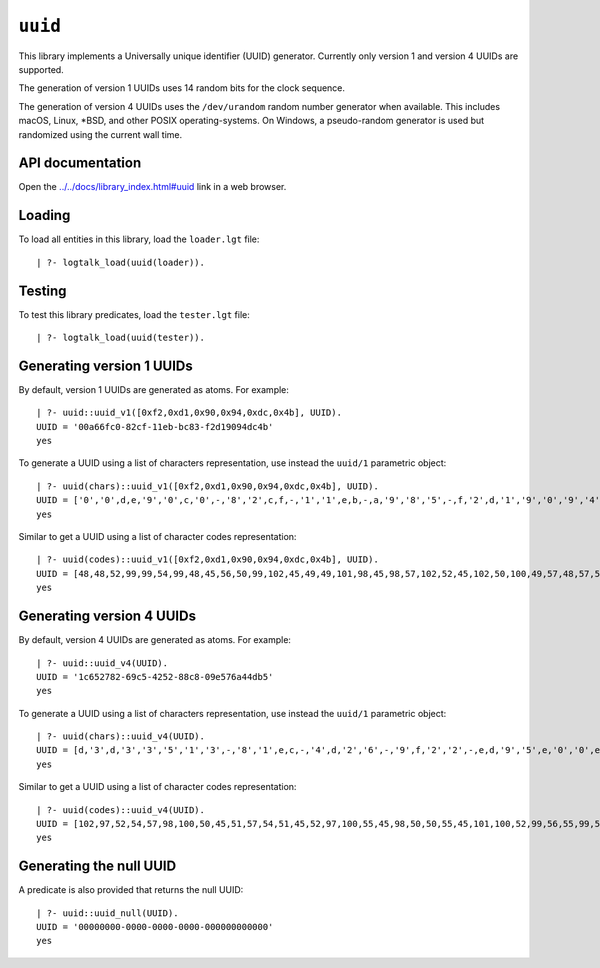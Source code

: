 ``uuid``
========

This library implements a Universally unique identifier (UUID)
generator. Currently only version 1 and version 4 UUIDs are supported.

The generation of version 1 UUIDs uses 14 random bits for the clock
sequence.

The generation of version 4 UUIDs uses the ``/dev/urandom`` random
number generator when available. This includes macOS, Linux, \*BSD, and
other POSIX operating-systems. On Windows, a pseudo-random generator is
used but randomized using the current wall time.

API documentation
-----------------

Open the
`../../docs/library_index.html#uuid <../../docs/library_index.html#uuid>`__
link in a web browser.

Loading
-------

To load all entities in this library, load the ``loader.lgt`` file:

::

   | ?- logtalk_load(uuid(loader)).

Testing
-------

To test this library predicates, load the ``tester.lgt`` file:

::

   | ?- logtalk_load(uuid(tester)).

Generating version 1 UUIDs
--------------------------

By default, version 1 UUIDs are generated as atoms. For example:

::

   | ?- uuid::uuid_v1([0xf2,0xd1,0x90,0x94,0xdc,0x4b], UUID).
   UUID = '00a66fc0-82cf-11eb-bc83-f2d19094dc4b'
   yes

To generate a UUID using a list of characters representation, use
instead the ``uuid/1`` parametric object:

::

   | ?- uuid(chars)::uuid_v1([0xf2,0xd1,0x90,0x94,0xdc,0x4b], UUID).
   UUID = ['0','0',d,e,'9','0',c,'0',-,'8','2',c,f,-,'1','1',e,b,-,a,'9','8','5',-,f,'2',d,'1','9','0','9','4',d,c,'4',b]
   yes

Similar to get a UUID using a list of character codes representation:

::

   | ?- uuid(codes)::uuid_v1([0xf2,0xd1,0x90,0x94,0xdc,0x4b], UUID).
   UUID = [48,48,52,99,99,54,99,48,45,56,50,99,102,45,49,49,101,98,45,98,57,102,52,45,102,50,100,49,57,48,57,52,100,99,52,98]
   yes

Generating version 4 UUIDs
--------------------------

By default, version 4 UUIDs are generated as atoms. For example:

::

   | ?- uuid::uuid_v4(UUID).
   UUID = '1c652782-69c5-4252-88c8-09e576a44db5'
   yes

To generate a UUID using a list of characters representation, use
instead the ``uuid/1`` parametric object:

::

   | ?- uuid(chars)::uuid_v4(UUID).
   UUID = [d,'3',d,'3','3','5','1','3',-,'8','1',e,c,-,'4',d,'2','6',-,'9',f,'2','2',-,e,d,'9','5',e,'0','0',e,'1','5','7','0']
   yes

Similar to get a UUID using a list of character codes representation:

::

   | ?- uuid(codes)::uuid_v4(UUID).
   UUID = [102,97,52,54,57,98,100,50,45,51,57,54,51,45,52,97,100,55,45,98,50,50,55,45,101,100,52,99,56,55,99,54,53,55,102,98]
   yes

Generating the null UUID
------------------------

A predicate is also provided that returns the null UUID:

::

   | ?- uuid::uuid_null(UUID).
   UUID = '00000000-0000-0000-0000-000000000000'
   yes
